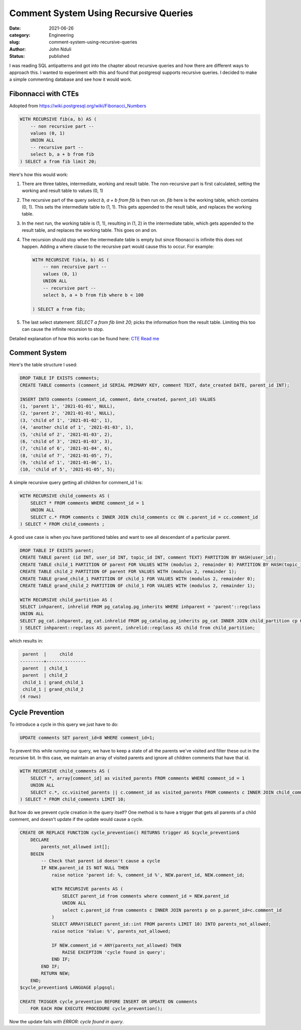 ######################################
Comment System Using Recursive Queries
######################################
:date: 2021-06-26
:category: Engineering
:slug: comment-system-using-recursive-queries
:author: John Nduli
:status: published


I was reading SQL antipatterns and got into the chapter about recursive
queries and how there are different ways to approach this. I wanted to
experiment with this and found that postgresql supports recursive
queries. I decided to make a simple commenting database and see how it
would work.

Fibonnacci with CTEs
--------------------
Adopted from https://wiki.postgresql.org/wiki/Fibonacci_Numbers

.. code-block:: sql

    WITH RECURSIVE fib(a, b) AS (
        -- non recursive part --
        values (0, 1)
        UNION ALL
        -- recursive part --
        select b, a + b from fib
    ) SELECT a from fib limit 20;

Here's how this would work:

1. There are three tables, intermediate, working and result table. The
   non-recursive part is first calculated, setting the working and
   result table to values (0, 1)
2. The recursive part of the query `select b, a + b from fib` is then
   run on. `fib` here is the working table, which contains (0, 1).  This
   sets the intermediate table to (1, 1). This gets appended to the result
   table, and replaces the working table.
3. In the next run, the working table is (1, 1), resulting in (1, 2) in
   the intermediate table, which gets appended to the result table, and
   replaces the working table. This goes on and on.
4. The recursion should stop when the intermediate table is empty but
   since fibonacci is infinite this does not happen. Adding a where
   clause to the recursive part would cause this to occur. For example:

   .. code-block:: sql

       WITH RECURSIVE fib(a, b) AS (
           -- non recursive part --
           values (0, 1)
           UNION ALL
           -- recursive part --
           select b, a + b from fib where b < 100

       ) SELECT a from fib;

5. The last select statement: `SELECT a from fib limit 20;` picks the
   information from the result table. Limiting this too can cause the
   infinite recursion to stop.

Detailed explanation of how this works can be found here:
`CTE Read me <https://wiki.postgresql.org/wiki/CTEReadme>`_

Comment System
--------------

Here's the table structure I used:

.. code-block:: sql

    DROP TABLE IF EXISTS comments;
    CREATE TABLE comments (comment_id SERIAL PRIMARY KEY, comment TEXT, date_created DATE, parent_id INT);

    INSERT INTO comments (comment_id, comment, date_created, parent_id) VALUES 
    (1, 'parent 1', '2021-01-01', NULL),
    (2, 'parent 2', '2021-01-01', NULL),
    (3, 'child of 1', '2021-01-02', 1),
    (4, 'another child of 1', '2021-01-03', 1),
    (5, 'child of 2', '2021-01-03', 2),
    (6, 'child of 3', '2021-01-03', 3),
    (7, 'child of 6', '2021-01-04', 6),
    (8, 'child of 7', '2021-01-05', 7),
    (9, 'child of 1', '2021-01-06', 1),
    (10, 'child of 5', '2021-01-05', 5);


A simple recursive query getting all children for comment_id 1 is:

.. code-block:: sql

    WITH RECURSIVE child_comments AS (
        SELECT * FROM comments WHERE comment_id = 1
        UNION ALL
        SELECT c.* FROM comments c INNER JOIN child_comments cc ON c.parent_id = cc.comment_id
    ) SELECT * FROM child_comments ;


A good use case is when you have partitioned tables and want to see all
descendant of a particular parent.

.. code-block:: sql

    DROP TABLE IF EXISTS parent;
    CREATE TABLE parent (id INT, user_id INT, topic_id INT, comment TEXT) PARTITION BY HASH(user_id);
    CREATE TABLE child_1 PARTITION OF parent FOR VALUES WITH (modulus 2, remainder 0) PARTITION BY HASH(topic_id);
    CREATE TABLE child_2 PARTITION OF parent FOR VALUES WITH (modulus 2, remainder 1);
    CREATE TABLE grand_child_1 PARTITION OF child_1 FOR VALUES WITH (modulus 2, remainder 0);
    CREATE TABLE grand_child_2 PARTITION OF child_1 FOR VALUES WITH (modulus 2, remainder 1);

    WITH RECURSIVE child_partition AS (
    SELECT inhparent, inhrelid FROM pg_catalog.pg_inherits WHERE inhparent = 'parent'::regclass
    UNION ALL
    SELECT pg_cat.inhparent, pg_cat.inhrelid FROM pg_catalog.pg_inherits pg_cat INNER JOIN child_partition cp ON pg_cat.inhparent = cp.inhrelid
    ) SELECT inhparent::regclass AS parent, inhrelid::regclass AS child from child_partition;

which results in:

.. code-block:: sql

     parent  |     child
    ---------+---------------
     parent  | child_1
     parent  | child_2
     child_1 | grand_child_1
     child_1 | grand_child_2
    (4 rows)


Cycle Prevention
----------------

To introduce a cycle in this query we just have to do:

.. code-block:: sql

    UPDATE comments SET parent_id=8 WHERE comment_id=1;

To prevent this while running our query, we have to keep a state of all
the parents we've visited and filter these out in the recursive bit. In
this case, we maintain an array of visited parents and ignore all
children comments that have that id.

.. code-block:: sql

    WITH RECURSIVE child_comments AS (
        SELECT *, array[comment_id] as visited_parents FROM comments WHERE comment_id = 1
        UNION ALL
        SELECT c.*, cc.visited_parents || c.comment_id as visited_parents FROM comments c INNER JOIN child_comments cc ON c.parent_id = cc.comment_id WHERE NOT c.comment_id = ANY (cc.visited_parents)
    ) SELECT * FROM child_comments LIMIT 10;


But how do we prevent cycle creation in the query itself? One method is
to have a trigger that gets all parents of a child comment, and doesn't
update if the update would cause a cycle.

.. code-block:: sql


    CREATE OR REPLACE FUNCTION cycle_prevention() RETURNS trigger AS $cycle_prevention$
        DECLARE
            parents_not_allowed int[];
        BEGIN
            -- Check that parent id doesn't cause a cycle
            IF NEW.parent_id IS NOT NULL THEN
                raise notice 'parent id: %, comment_id %', NEW.parent_id, NEW.comment_id;

                WITH RECURSIVE parents AS (
                    SELECT parent_id from comments where comment_id = NEW.parent_id
                    UNION ALL
                    select c.parent_id from comments c INNER JOIN parents p on p.parent_id=c.comment_id
                )
                SELECT ARRAY(SELECT parent_id::int FROM parents LIMIT 10) INTO parents_not_allowed;
                raise notice 'Value: %', parents_not_allowed;

                IF NEW.comment_id = ANY(parents_not_allowed) THEN
                    RAISE EXCEPTION 'cycle found in query';
                END IF;
            END IF;
            RETURN NEW;
        END;
    $cycle_prevention$ LANGUAGE plpgsql;

    CREATE TRIGGER cycle_prevention BEFORE INSERT OR UPDATE ON comments
        FOR EACH ROW EXECUTE PROCEDURE cycle_prevention();

Now the update fails with `ERROR:  cycle found in query`.
